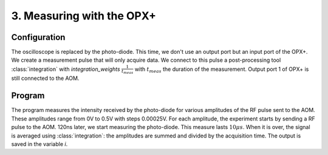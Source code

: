 3. Measuring with the OPX+
**************************

Configuration
=============

The oscilloscope is replaced by the photo-diode. This time, we don't use an output port but an input port of the OPX+.
We create a measurement pulse that will only acquire data. We connect to this pulse a post-processing tool :class:`integration` with `integration_weights` :math:`\frac{1}{t_{meas}}` with :math:`t_{meas}` the duration of the measurement.
Output port 1 of OPX+ is still connected to the AOM.

Program
=======

The program measures the intensity received by the photo-diode for various amplitudes of the RF pulse sent to the AOM. These amplitudes range from 0V to 0.5V with steps 0.00025V.
For each amplitude, the experiment starts by sending a RF pulse to the AOM. 120ns later, we start measuring the photo-diode. This measure lasts :math:`10\mu s`. When it is over, the signal is averaged using :class:`integration`: the amplitudes are summed and divided by the acquisition time. The output is saved in the variable `i`.
